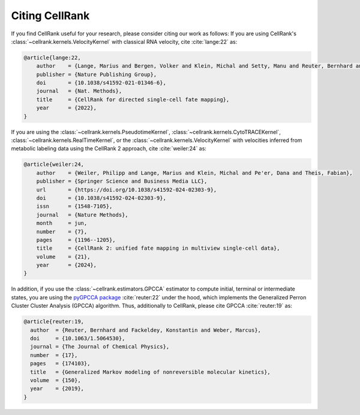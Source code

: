 Citing CellRank
===============
If you find CellRank useful for your research, please consider citing our work as follows: If you are using
CellRank's :class:`~cellrank.kernels.VelocityKernel` with classical RNA velocity, cite :cite:`lange:22` as:

.. code-block:: bibtex

    @article{lange:22,
        author    = {Lange, Marius and Bergen, Volker and Klein, Michal and Setty, Manu and Reuter, Bernhard and Bakhti, Mostafa and Lickert, Heiko and Ansari, Meshal and Schniering, Janine and Schiller, Herbert B. and Pe'er, Dana and Theis, Fabian J.},
        publisher = {Nature Publishing Group},
        doi       = {10.1038/s41592-021-01346-6},
        journal   = {Nat. Methods},
        title     = {CellRank for directed single-cell fate mapping},
        year      = {2022},
    }

If you are using the :class:`~cellrank.kernels.PseudotimeKernel`, :class:`~cellrank.kernels.CytoTRACEKernel`, :class:`~cellrank.kernels.RealTimeKernel`, or the :class:`~cellrank.kernels.VelocityKernel` with velocities inferred
from metabolic labeling data using the CellRank 2 approach, cite :cite:`weiler:24` as:

.. code-block:: bibtex

    @article{weiler:24,
        author    = {Weiler, Philipp and Lange, Marius and Klein, Michal and Pe'er, Dana and Theis, Fabian},
        publisher = {Springer Science and Business Media LLC},
        url       = {https://doi.org/10.1038/s41592-024-02303-9},
        doi       = {10.1038/s41592-024-02303-9},
        issn      = {1548-7105},
        journal   = {Nature Methods},
        month     = jun,
        number    = {7},
        pages     = {1196--1205},
        title     = {CellRank 2: unified fate mapping in multiview single-cell data},
        volume    = {21},
        year      = {2024},
    }

In addition, if you use the :class:`~cellrank.estimators.GPCCA` estimator to compute initial, terminal or intermediate
states, you are using the `pyGPCCA package <https://github.com/msmdev/pyGPCCA>`_ :cite:`reuter:22` under the hood,
which implements the Generalized Perron Cluster Cluster Analysis (GPCCA) algorithm. Thus, additionally to CellRank,
please cite GPCCA :cite:`reuter:19` as:

.. code-block:: bibtex

    @article{reuter:19,
      author  = {Reuter, Bernhard and Fackeldey, Konstantin and Weber, Marcus},
      doi     = {10.1063/1.5064530},
      journal = {The Journal of Chemical Physics},
      number  = {17},
      pages   = {174103},
      title   = {Generalized Markov modeling of nonreversible molecular kinetics},
      volume  = {150},
      year    = {2019},
    }
